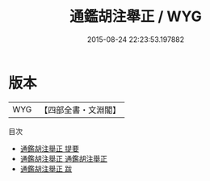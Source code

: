 #+TITLE: 通鑑胡注舉正 / WYG
#+DATE: 2015-08-24 22:23:53.197882
* 版本
 |       WYG|【四部全書・文淵閣】|
目次
 - [[file:KR2b0013_000.txt::000-1a][通鑑胡注舉正 提要]]
 - [[file:KR2b0013_001.txt::001-1a][通鑑胡注舉正 通鑑胡注舉正]]
 - [[file:KR2b0013_002.txt::002-1a][通鑑胡注舉正 跋]]
